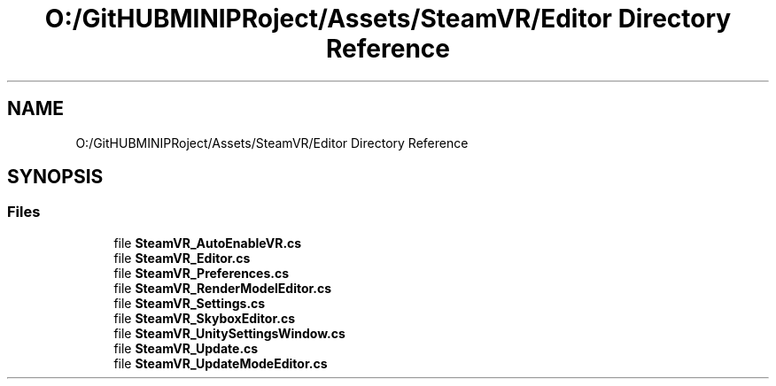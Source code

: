 .TH "O:/GitHUBMINIPRoject/Assets/SteamVR/Editor Directory Reference" 3 "Sat Jul 20 2019" "Version https://github.com/Saurabhbagh/Multi-User-VR-Viewer--10th-July/" "Multi User Vr Viewer" \" -*- nroff -*-
.ad l
.nh
.SH NAME
O:/GitHUBMINIPRoject/Assets/SteamVR/Editor Directory Reference
.SH SYNOPSIS
.br
.PP
.SS "Files"

.in +1c
.ti -1c
.RI "file \fBSteamVR_AutoEnableVR\&.cs\fP"
.br
.ti -1c
.RI "file \fBSteamVR_Editor\&.cs\fP"
.br
.ti -1c
.RI "file \fBSteamVR_Preferences\&.cs\fP"
.br
.ti -1c
.RI "file \fBSteamVR_RenderModelEditor\&.cs\fP"
.br
.ti -1c
.RI "file \fBSteamVR_Settings\&.cs\fP"
.br
.ti -1c
.RI "file \fBSteamVR_SkyboxEditor\&.cs\fP"
.br
.ti -1c
.RI "file \fBSteamVR_UnitySettingsWindow\&.cs\fP"
.br
.ti -1c
.RI "file \fBSteamVR_Update\&.cs\fP"
.br
.ti -1c
.RI "file \fBSteamVR_UpdateModeEditor\&.cs\fP"
.br
.in -1c
